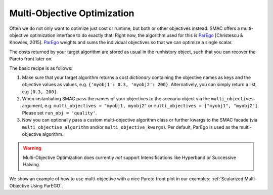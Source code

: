 Multi-Objective Optimization
============================

Often we do not only want to optimize just cost or runtime, but both or other objectives instead.
SMAC offers a multi-objective optimization interface to do exactly that.
Right now, the algorithm used for this is `ParEgo`_ [Christescu & Knowles, 2015].
`ParEgo`_ weights and sums the individual objectives so that we can optimize a single scalar.

The costs returned by your target algorithm are stored as usual in the runhistory object, such that
you can recover the Pareto front later on.


The basic recipe is as follows:

#. Make sure that your target algorithm returns a cost *dictionary* containing the objective names as keys
   and the objective values as values, e.g. ``{'myobj1': 0.3, 'myobj2': 200}``. Alternatively, you can simply
   return a list, e.g ``[0.3, 200]``.
#. When instantiating SMAC pass the names of your objectives to the scenario object via the ``multi_objectives``
   argument, e.g. ``multi_objectives = "myobj1, myobj2"`` or ``multi_objectives = ["myobj1", "myobj2"]``.
   Please set ``run_obj = 'quality'``.
#. Now you can optionally pass a custom multi-objective algorithm class or further kwargs to the SMAC
   facade (via ``multi_objective_algorithm`` and/or ``multi_objective_kwargs``).
   Per default, ParEgo is used as the multi-objective algorithm.


.. warning::

   Multi-Objective Optimization does currently *not* support Intensifications like Hyperband or Successive Halving.


We show an example of how to use multi-objective with a nice Pareto front plot in our examples:
:ref:`Scalarized Multi-Objective Using ParEGO`.


.. _ParEgo: https://www.cs.bham.ac.uk/~jdk/UKCI-2015.pdf
.. _example: https://github.com/automl/SMAC3/blob/master/examples/python/scalarized_multi_objective.py
